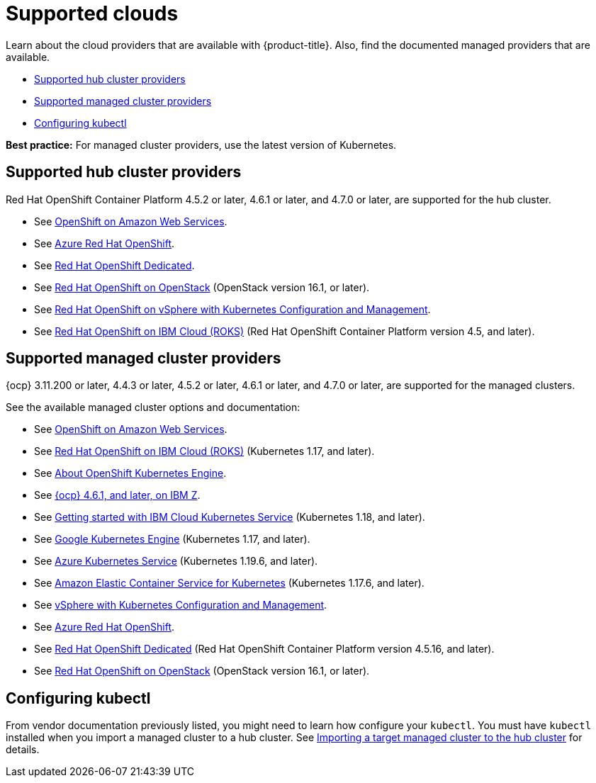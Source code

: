 [#supported-clouds]
= Supported clouds

Learn about the cloud providers that are available with {product-title}.
Also, find the documented managed providers that are available.

* <<supported-hub-cluster-providers,Supported hub cluster providers>>
* <<supported-managed-cluster-providers,Supported managed cluster providers>>
* <<configuring-kubectl,Configuring kubectl>>

*Best practice:* For managed cluster providers, use the latest version of Kubernetes.

[#supported-hub-cluster-providers]
== Supported hub cluster providers

Red Hat OpenShift Container Platform 4.5.2 or later, 4.6.1 or later, and 4.7.0 or later, are supported for the hub cluster.

* See https://www.openshift.com/learn/partners/amazon-web-services[OpenShift on Amazon Web Services].
* See https://docs.microsoft.com/en-us/azure/openshift/[Azure Red Hat OpenShift].
* See https://docs.openshift.com/dedicated/4/welcome/index.html[Red Hat OpenShift Dedicated].
* See https://docs.openshift.com/container-platform/4.7/installing/installing_openstack/installing-openstack-installer-custom.html[Red Hat OpenShift on OpenStack] (OpenStack version 16.1, or later).
* See https://docs.vmware.com/en/VMware-vSphere/7.0/vmware-vsphere-with-kubernetes/GUID-152BE7D2-E227-4DAA-B527-557B564D9718.html[Red Hat OpenShift on vSphere with Kubernetes Configuration and Management].
* See https://cloud.ibm.com/docs/openshift?topic=openshift-clusters[Red Hat OpenShift on IBM Cloud (ROKS)] (Red Hat OpenShift Container Platform version 4.5, and later).

[#supported-managed-cluster-providers]
== Supported managed cluster providers

{ocp} 3.11.200 or later, 4.4.3 or later, 4.5.2 or later, 4.6.1 or later, and 4.7.0 or later, are supported for the managed clusters.

See the available managed cluster options and documentation:

* See https://www.openshift.com/learn/partners/amazon-web-services[OpenShift on Amazon Web Services].
* See https://cloud.ibm.com/docs/openshift?topic=openshift-clusters[Red Hat OpenShift on IBM Cloud (ROKS)] (Kubernetes 1.17, and later).
* See https://docs.openshift.com/container-platform/4.7/welcome/oke_about.html[About OpenShift Kubernetes Engine].
* See https://docs.openshift.com/container-platform/latest/installing/installing_ibm_z/installing-ibm-z.html[{ocp} 4.6.1, and later, on IBM Z].
* See https://cloud.ibm.com/docs/containers?topic=containers-getting-started[Getting started with IBM Cloud Kubernetes Service] (Kubernetes 1.18, and later).
* See https://cloud.google.com/kubernetes-engine/[Google Kubernetes Engine] (Kubernetes 1.17, and later).
* See https://azure.microsoft.com/en-us/services/kubernetes-service/[Azure Kubernetes Service] (Kubernetes 1.19.6, and later).
* See https://aws.amazon.com/eks/[Amazon Elastic Container Service for Kubernetes] (Kubernetes 1.17.6, and later).
* See https://docs.vmware.com/en/VMware-vSphere/7.0/vmware-vsphere-with-kubernetes/GUID-152BE7D2-E227-4DAA-B527-557B564D9718.html[vSphere with Kubernetes Configuration and Management].
* See https://docs.microsoft.com/en-us/azure/openshift/[Azure Red Hat OpenShift].
* See https://docs.openshift.com/dedicated/4/welcome/index.html[Red Hat OpenShift Dedicated] (Red Hat OpenShift Container Platform version 4.5.16, and later).
* See https://docs.openshift.com/container-platform/4.7/installing/installing_openstack/installing-openstack-installer-custom.html[Red Hat OpenShift on OpenStack] (OpenStack version 16.1, or later).

[#configuring-kubectl]
== Configuring kubectl

From vendor documentation previously listed, you might need to learn how configure your `kubectl`.
You must have `kubectl` installed when you import a managed cluster to a hub cluster. See xref:../manage_cluster/import.adoc#importing-a-target-managed-cluster-to-the-hub-cluster[Importing a target managed cluster to the hub cluster] for details.
